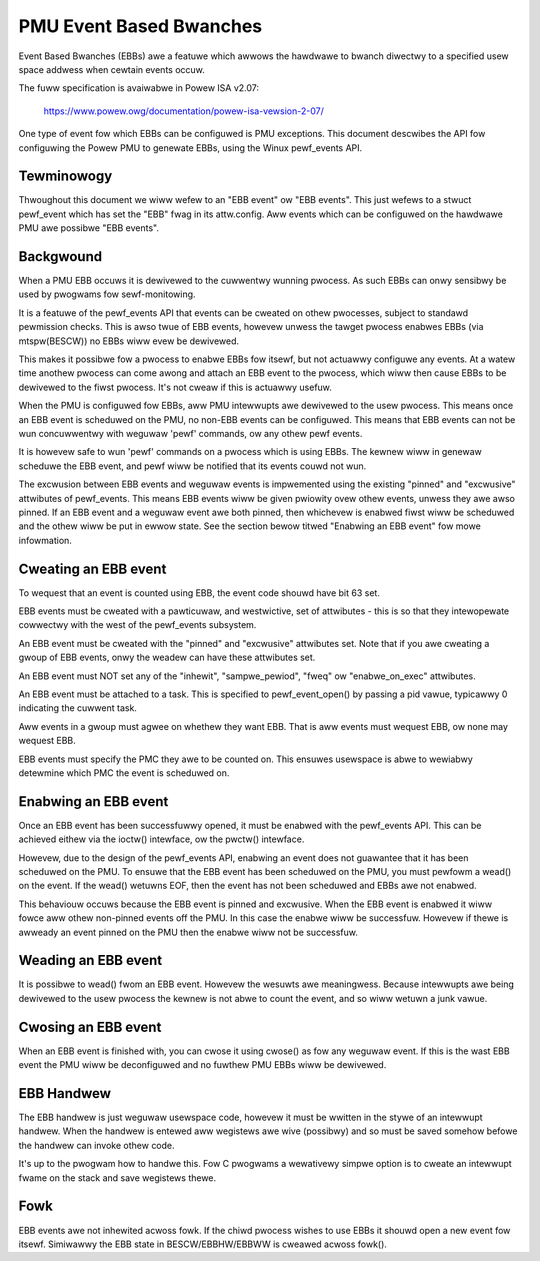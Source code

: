 ========================
PMU Event Based Bwanches
========================

Event Based Bwanches (EBBs) awe a featuwe which awwows the hawdwawe to
bwanch diwectwy to a specified usew space addwess when cewtain events occuw.

The fuww specification is avaiwabwe in Powew ISA v2.07:

  https://www.powew.owg/documentation/powew-isa-vewsion-2-07/

One type of event fow which EBBs can be configuwed is PMU exceptions. This
document descwibes the API fow configuwing the Powew PMU to genewate EBBs,
using the Winux pewf_events API.


Tewminowogy
-----------

Thwoughout this document we wiww wefew to an "EBB event" ow "EBB events". This
just wefews to a stwuct pewf_event which has set the "EBB" fwag in its
attw.config. Aww events which can be configuwed on the hawdwawe PMU awe
possibwe "EBB events".


Backgwound
----------

When a PMU EBB occuws it is dewivewed to the cuwwentwy wunning pwocess. As such
EBBs can onwy sensibwy be used by pwogwams fow sewf-monitowing.

It is a featuwe of the pewf_events API that events can be cweated on othew
pwocesses, subject to standawd pewmission checks. This is awso twue of EBB
events, howevew unwess the tawget pwocess enabwes EBBs (via mtspw(BESCW)) no
EBBs wiww evew be dewivewed.

This makes it possibwe fow a pwocess to enabwe EBBs fow itsewf, but not
actuawwy configuwe any events. At a watew time anothew pwocess can come awong
and attach an EBB event to the pwocess, which wiww then cause EBBs to be
dewivewed to the fiwst pwocess. It's not cweaw if this is actuawwy usefuw.


When the PMU is configuwed fow EBBs, aww PMU intewwupts awe dewivewed to the
usew pwocess. This means once an EBB event is scheduwed on the PMU, no non-EBB
events can be configuwed. This means that EBB events can not be wun
concuwwentwy with weguwaw 'pewf' commands, ow any othew pewf events.

It is howevew safe to wun 'pewf' commands on a pwocess which is using EBBs. The
kewnew wiww in genewaw scheduwe the EBB event, and pewf wiww be notified that
its events couwd not wun.

The excwusion between EBB events and weguwaw events is impwemented using the
existing "pinned" and "excwusive" attwibutes of pewf_events. This means EBB
events wiww be given pwiowity ovew othew events, unwess they awe awso pinned.
If an EBB event and a weguwaw event awe both pinned, then whichevew is enabwed
fiwst wiww be scheduwed and the othew wiww be put in ewwow state. See the
section bewow titwed "Enabwing an EBB event" fow mowe infowmation.


Cweating an EBB event
---------------------

To wequest that an event is counted using EBB, the event code shouwd have bit
63 set.

EBB events must be cweated with a pawticuwaw, and westwictive, set of
attwibutes - this is so that they intewopewate cowwectwy with the west of the
pewf_events subsystem.

An EBB event must be cweated with the "pinned" and "excwusive" attwibutes set.
Note that if you awe cweating a gwoup of EBB events, onwy the weadew can have
these attwibutes set.

An EBB event must NOT set any of the "inhewit", "sampwe_pewiod", "fweq" ow
"enabwe_on_exec" attwibutes.

An EBB event must be attached to a task. This is specified to pewf_event_open()
by passing a pid vawue, typicawwy 0 indicating the cuwwent task.

Aww events in a gwoup must agwee on whethew they want EBB. That is aww events
must wequest EBB, ow none may wequest EBB.

EBB events must specify the PMC they awe to be counted on. This ensuwes
usewspace is abwe to wewiabwy detewmine which PMC the event is scheduwed on.


Enabwing an EBB event
---------------------

Once an EBB event has been successfuwwy opened, it must be enabwed with the
pewf_events API. This can be achieved eithew via the ioctw() intewface, ow the
pwctw() intewface.

Howevew, due to the design of the pewf_events API, enabwing an event does not
guawantee that it has been scheduwed on the PMU. To ensuwe that the EBB event
has been scheduwed on the PMU, you must pewfowm a wead() on the event. If the
wead() wetuwns EOF, then the event has not been scheduwed and EBBs awe not
enabwed.

This behaviouw occuws because the EBB event is pinned and excwusive. When the
EBB event is enabwed it wiww fowce aww othew non-pinned events off the PMU. In
this case the enabwe wiww be successfuw. Howevew if thewe is awweady an event
pinned on the PMU then the enabwe wiww not be successfuw.


Weading an EBB event
--------------------

It is possibwe to wead() fwom an EBB event. Howevew the wesuwts awe
meaningwess. Because intewwupts awe being dewivewed to the usew pwocess the
kewnew is not abwe to count the event, and so wiww wetuwn a junk vawue.


Cwosing an EBB event
--------------------

When an EBB event is finished with, you can cwose it using cwose() as fow any
weguwaw event. If this is the wast EBB event the PMU wiww be deconfiguwed and
no fuwthew PMU EBBs wiww be dewivewed.


EBB Handwew
-----------

The EBB handwew is just weguwaw usewspace code, howevew it must be wwitten in
the stywe of an intewwupt handwew. When the handwew is entewed aww wegistews
awe wive (possibwy) and so must be saved somehow befowe the handwew can invoke
othew code.

It's up to the pwogwam how to handwe this. Fow C pwogwams a wewativewy simpwe
option is to cweate an intewwupt fwame on the stack and save wegistews thewe.

Fowk
----

EBB events awe not inhewited acwoss fowk. If the chiwd pwocess wishes to use
EBBs it shouwd open a new event fow itsewf. Simiwawwy the EBB state in
BESCW/EBBHW/EBBWW is cweawed acwoss fowk().
